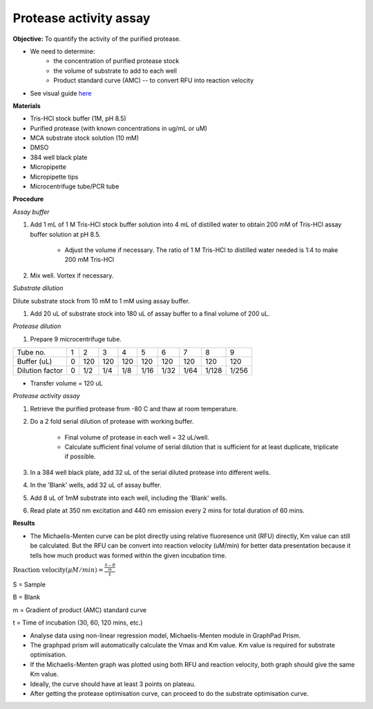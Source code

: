 Protease activity assay
=======================

**Objective:** To quantify the activity of the purified protease. 

* We need to determine:
    * the concentration of purified protease stock
    * the volume of substrate to add to each well 
    * Product standard curve (AMC) -- to convert RFU into reaction velocity

* See visual guide `here <https://docs.google.com/presentation/d/1O6VPsSYFLs5cjVarc6VdVJuFf3HdmGxObDM3o2Vy8zw/edit?usp=sharing>`_

**Materials** 

* Tris-HCl stock buffer (1M, pH 8.5)
* Purified protease (with known concentrations in ug/mL or uM) 
* MCA substrate stock solution (10 mM)
* DMSO
* 384 well black plate 
* Micropipette 
* Micropipette tips
* Microcentrifuge tube/PCR tube 

**Procedure**

*Assay buffer*

#. Add 1 mL of 1 M Tris-HCl stock buffer solution into 4 mL of distilled water to obtain 200 mM of Tris-HCl assay buffer solution at pH 8.5. 

    * Adjust the volume if necessary. The ratio of 1 M Tris-HCl to distilled water needed is 1:4 to make 200 mM Tris-HCl

#. Mix well. Vortex if necessary. 

*Substrate dilution*

Dilute substrate stock from 10 mM to 1 mM using assay buffer. 

#. Add 20 uL of substrate stock into 180 uL of assay buffer to a final volume of 200 uL. 

*Protease dilution*

#. Prepare 9 microcentrifuge tube. 

+-----------------+---+-----+-----+-----+------+------+------+-------+-------+
| Tube no.        | 1 | 2   | 3   | 4   | 5    | 6    | 7    | 8     | 9     | 
+-----------------+---+-----+-----+-----+------+------+------+-------+-------+
| Buffer (uL)     | 0 | 120 | 120 | 120 | 120  | 120  | 120  | 120   | 120   |  
+-----------------+---+-----+-----+-----+------+------+------+-------+-------+
| Dilution factor | 0 | 1/2 | 1/4 | 1/8 | 1/16 | 1/32 | 1/64 | 1/128 | 1/256 | 
+-----------------+---+-----+-----+-----+------+------+------+-------+-------+

* Transfer volume = 120 uL 

*Protease activity assay*

#. Retrieve the purified protease from -80 C and thaw at room temperature. 
#. Do a 2 fold serial dilution of protease with working buffer. 

    * Final volume of protease in each well = 32 uL/well.
    * Calculate sufficient final volume of serial dilution that is sufficient for at least duplicate, triplicate if possible. 
   
#. In a 384 well black plate, add 32 uL of the serial diluted protease into different wells.
#. In the 'Blank' wells, add 32 uL of assay buffer. 
#. Add 8 uL of 1mM substrate into each well, including the 'Blank' wells. 
#. Read plate at 350 nm excitation and 440 nm emission every 2 mins for total duration of 60 mins. 

**Results**

* The Michaelis-Menten curve can be plot directly using relative fluoresence unit (RFU) directly, Km value can still be  calculated. But the RFU can be convert into reaction velocity (uM/min) for better data presentation because it tells how much product was formed within the given incubation time. 

:math:`\text{Reaction velocity}(\mu M/min) = \frac{\frac{S-B}{m}}{t}`

S = Sample 

B = Blank 

m = Gradient of product (AMC) standard curve 

t = Time of incubation (30, 60, 120 mins, etc.)

* Analyse data using non-linear regression model, Michaelis-Menten module in GraphPad Prism. 
* The graphpad prism will automatically calculate the Vmax and Km value. Km value is required for substrate optimisation. 
* If the Michaelis-Menten graph was plotted using both RFU and reaction velocity, both graph should give the same Km value.
* Ideally, the curve should have at least 3 points on plateau. 
* After getting the protease optimisation curve, can proceed to do the substrate optimisation curve. 